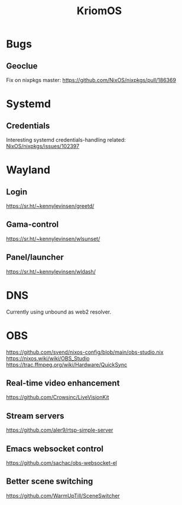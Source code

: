 :PROPERTIES:
:ID:       3e902748-02a5-4433-844b-427cfef6d79c
:END:
#+title: KriomOS

* Bugs
** Geoclue
Fix on nixpkgs master: https://github.com/NixOS/nixpkgs/pull/186369

* Systemd
** Credentials
Interesting systemd credentials-handling
related: [[https://github.com/NixOS/nixpkgs/issues/102397][NixOS/nixpkgs/issues/102397]]

* Wayland
** Login
https://sr.ht/~kennylevinsen/greetd/
** Gama-control
https://sr.ht/~kennylevinsen/wlsunset/
** Panel/launcher
https://sr.ht/~kennylevinsen/wldash/

* DNS
Currently using unbound as web2 resolver.

* OBS
https://github.com/svend/nixos-config/blob/main/obs-studio.nix
https://nixos.wiki/wiki/OBS_Studio
https://trac.ffmpeg.org/wiki/Hardware/QuickSync
** Real-time video enhancement
https://github.com/Crowsinc/LiveVisionKit
** Stream servers
https://github.com/aler9/rtsp-simple-server
** Emacs websocket control
https://github.com/sachac/obs-websocket-el
** Better scene switching
https://github.com/WarmUpTill/SceneSwitcher
